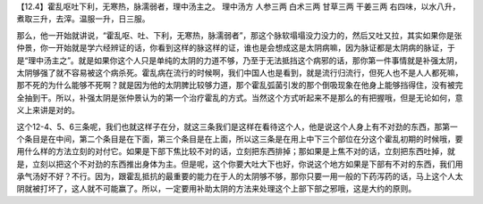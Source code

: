 【12.4】霍乱呕吐下利，无寒热，脉濡弱者，理中汤主之。
理中汤方
人参三两 白术三两 甘草三两 干姜三两
右四味，以水八升，煮取三升，去滓。温服一升，日三服。

那么，他一开始就讲说，“霍乱呕、吐、下利，无寒热，脉濡弱者”，那这个脉软塌塌没力没力的，然后又吐又拉，其实如果你是张仲景，你一开始就是学六经辨证的话，你看到这样的脉这样的证，谁也是会想成这是太阴病嘛，因为脉证都是太阴病的脉证，于是“理中汤主之”。就是如果你这个人只是单纯的太阴的力道不够，乃至于无法抵挡这个病邪的话，那你第一件事情就是补强太阴，太阴够强了就不容易被这个病杀死。霍乱病在流行的时候啊，我们中国人也是看到，就是流行归流行，但死人也不是人人都死嘛，那不死的为什么能够不死啊？就是因为他的太阴脾比较够力道，那个霍乱弧菌引发的那个倒吸现象在他身上能够挡得住，没有被完全抽到干。所以，补强太阴是张仲景认为的第一个治疗霍乱的方式。当然这个方式听起来不是那么的有把握哦，但是无论如何，意义上来讲是对的。

这个12-4、5、6三条呢，我们也就这样子在分，就这三条我们是这样在看待这个人，他是说这个人身上有不对劲的东西，那第一个条目是在中间，第二个条目是在下面，第三个条目是在上面，所以这三条是在用上中下三个部位在分这个霍乱初期的时候哦，要用什么样的方法立刻的对付它。如果是下部下焦比较不对的话，立刻把东西排掉；那如果是上焦不对的话，立刻把东西吐掉，就是，立刻以把这个不对劲的东西推出身体为主。但是呢，这个你要大吐大下也好，你说这个地方如果是下部有不对的东西，我们用承气汤好不好？不行。因为，跟霍乱抵抗的最重要的能力在于人的太阴够不够，那你只要一用一般的下药泻药的话，马上这个人太阴就被打坏了，这人就不可能赢了。所以，一定要用补助太阴的方法来处理这个上部下部之邪哦，这是大约的原则。
